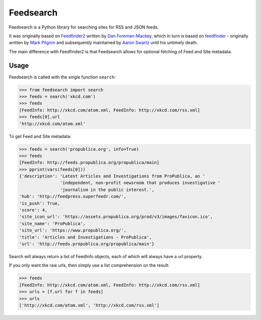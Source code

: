 Feedsearch
==========

Feedsearch is a Python library for searching sites for RSS and JSON feeds.

It was originally based on
`Feedfinder2 <https://github.com/dfm/feedfinder2>`_ written by
`Dan Foreman-Mackey <http://dfm.io/>`_, which in turn is based on
`feedfinder <http://www.aaronsw.com/2002/feedfinder/>`_ - originally written by
`Mark Pilgrim <http://en.wikipedia.org/wiki/Mark_Pilgrim_(software_developer)>`_
and subsequently maintained by
`Aaron Swartz <http://en.wikipedia.org/wiki/Aaron_Swartz>`_ until his untimely death.

The main difference with Feedfinder2 is that Feedsearch allows for optional fetching of Feed and Site metadata.

Usage
-----

Feedsearch is called with the single function ``search``:

.. code-block:: python

    >>> from feedsearch import search
    >>> feeds = search('xkcd.com')
    >>> feeds
    [FeedInfo: http://xkcd.com/atom.xml, FeedInfo: http://xkcd.com/rss.xml]
    >>> feeds[0].url
    'http://xkcd.com/atom.xml'

To get Feed and Site metadata:

.. code-block:: python

    >>> feeds = search('propublica.org', info=True)
    >>> feeds
    [FeedInfo: http://feeds.propublica.org/propublica/main]
    >>> pprint(vars(feeds[0]))
    {'description': 'Latest Articles and Investigations from ProPublica, an '
                    'independent, non-profit newsroom that produces investigative '
                    'journalism in the public interest.',
    'hub': 'http://feedpress.superfeedr.com/',
    'is_push': True,
    'score': 4,
    'site_icon_url': 'https://assets.propublica.org/prod/v3/images/favicon.ico',
    'site_name': 'ProPublica',
    'site_url': 'https://www.propublica.org/',
    'title': 'Articles and Investigations - ProPublica',
    'url': 'http://feeds.propublica.org/propublica/main'}

Search will always return a list of FeedInfo objects, each of which will always have a url property.

If you only want the raw urls, then simply use a list comprehension on the result:

.. code-block:: python

    >>> feeds
    [FeedInfo: http://xkcd.com/atom.xml, FeedInfo: http://xkcd.com/rss.xml]
    >>> urls = [f.url for f in feeds]
    >>> urls
    ['http://xkcd.com/atom.xml', 'http://xkcd.com/rss.xml']

